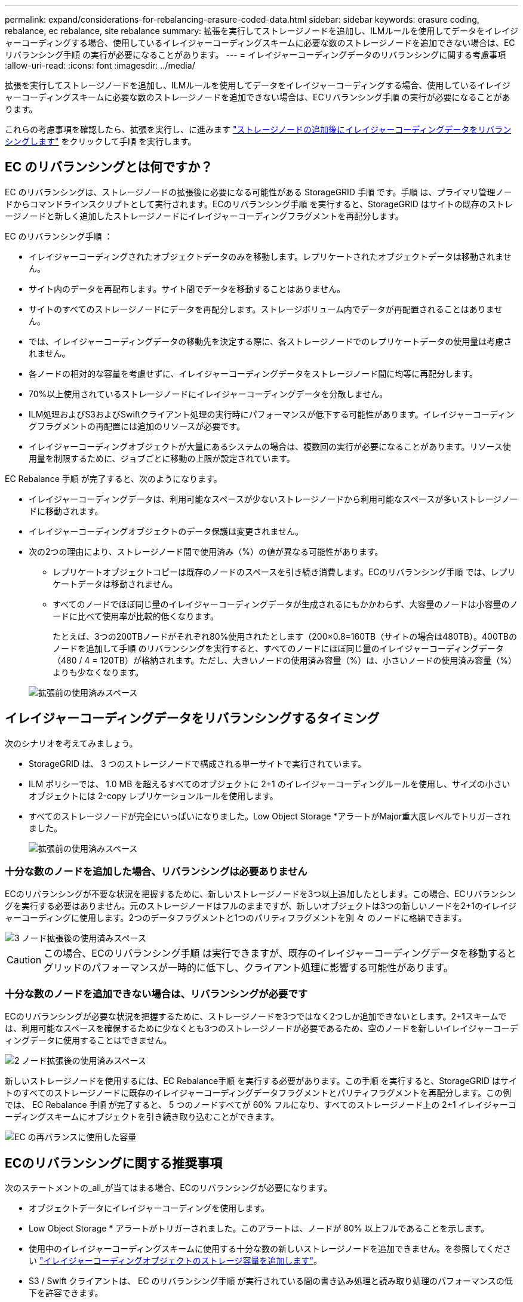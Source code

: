 ---
permalink: expand/considerations-for-rebalancing-erasure-coded-data.html 
sidebar: sidebar 
keywords: erasure coding, rebalance, ec rebalance, site rebalance 
summary: 拡張を実行してストレージノードを追加し、ILMルールを使用してデータをイレイジャーコーディングする場合、使用しているイレイジャーコーディングスキームに必要な数のストレージノードを追加できない場合は、ECリバランシング手順 の実行が必要になることがあります。 
---
= イレイジャーコーディングデータのリバランシングに関する考慮事項
:allow-uri-read: 
:icons: font
:imagesdir: ../media/


[role="lead"]
拡張を実行してストレージノードを追加し、ILMルールを使用してデータをイレイジャーコーディングする場合、使用しているイレイジャーコーディングスキームに必要な数のストレージノードを追加できない場合は、ECリバランシング手順 の実行が必要になることがあります。

これらの考慮事項を確認したら、拡張を実行し、に進みます link:rebalancing-erasure-coded-data-after-adding-storage-nodes.html["ストレージノードの追加後にイレイジャーコーディングデータをリバランシングします"] をクリックして手順 を実行します。



== EC のリバランシングとは何ですか？

EC のリバランシングは、ストレージノードの拡張後に必要になる可能性がある StorageGRID 手順 です。手順 は、プライマリ管理ノードからコマンドラインスクリプトとして実行されます。ECのリバランシング手順 を実行すると、StorageGRID はサイトの既存のストレージノードと新しく追加したストレージノードにイレイジャーコーディングフラグメントを再配分します。

EC のリバランシング手順 ：

* イレイジャーコーディングされたオブジェクトデータのみを移動します。レプリケートされたオブジェクトデータは移動されません。
* サイト内のデータを再配布します。サイト間でデータを移動することはありません。
* サイトのすべてのストレージノードにデータを再配分します。ストレージボリューム内でデータが再配置されることはありません。
* では、イレイジャーコーディングデータの移動先を決定する際に、各ストレージノードでのレプリケートデータの使用量は考慮されません。
* 各ノードの相対的な容量を考慮せずに、イレイジャーコーディングデータをストレージノード間に均等に再配分します。
* 70%以上使用されているストレージノードにイレイジャーコーディングデータを分散しません。
* ILM処理およびS3およびSwiftクライアント処理の実行時にパフォーマンスが低下する可能性があります。イレイジャーコーディングフラグメントの再配置には追加のリソースが必要です。
* イレイジャーコーディングオブジェクトが大量にあるシステムの場合は、複数回の実行が必要になることがあります。リソース使用量を制限するために、ジョブごとに移動の上限が設定されています。


EC Rebalance 手順 が完了すると、次のようになります。

* イレイジャーコーディングデータは、利用可能なスペースが少ないストレージノードから利用可能なスペースが多いストレージノードに移動されます。
* イレイジャーコーディングオブジェクトのデータ保護は変更されません。
* 次の2つの理由により、ストレージノード間で使用済み（%）の値が異なる可能性があります。
+
** レプリケートオブジェクトコピーは既存のノードのスペースを引き続き消費します。ECのリバランシング手順 では、レプリケートデータは移動されません。
** すべてのノードでほぼ同じ量のイレイジャーコーディングデータが生成されるにもかかわらず、大容量のノードは小容量のノードに比べて使用率が比較的低くなります。
+
たとえば、3つの200TBノードがそれぞれ80%使用されたとします（200&#215;0.8=160TB（サイトの場合は480TB）。400TBのノードを追加して手順 のリバランシングを実行すると、すべてのノードにほぼ同じ量のイレイジャーコーディングデータ（480 / 4 = 120TB）が格納されます。ただし、大きいノードの使用済み容量（%）は、小さいノードの使用済み容量（%）よりも少なくなります。

+
image::../media/used_space_with_larger_node.png[拡張前の使用済みスペース]







== イレイジャーコーディングデータをリバランシングするタイミング

次のシナリオを考えてみましょう。

* StorageGRID は、 3 つのストレージノードで構成される単一サイトで実行されています。
* ILM ポリシーでは、 1.0 MB を超えるすべてのオブジェクトに 2+1 のイレイジャーコーディングルールを使用し、サイズの小さいオブジェクトには 2-copy レプリケーションルールを使用します。
* すべてのストレージノードが完全にいっぱいになりました。Low Object Storage *アラートがMajor重大度レベルでトリガーされました。
+
image::../media/used_space_before_expansion.png[拡張前の使用済みスペース]





=== 十分な数のノードを追加した場合、リバランシングは必要ありません

ECのリバランシングが不要な状況を把握するために、新しいストレージノードを3つ以上追加したとします。この場合、ECリバランシングを実行する必要はありません。元のストレージノードはフルのままですが、新しいオブジェクトは3つの新しいノードを2+1のイレイジャーコーディングに使用します。2つのデータフラグメントと1つのパリティフラグメントを別 々 のノードに格納できます。

image::../media/used_space_after_3_node_expansion.png[3 ノード拡張後の使用済みスペース]


CAUTION: この場合、ECのリバランシング手順 は実行できますが、既存のイレイジャーコーディングデータを移動するとグリッドのパフォーマンスが一時的に低下し、クライアント処理に影響する可能性があります。



=== 十分な数のノードを追加できない場合は、リバランシングが必要です

ECのリバランシングが必要な状況を把握するために、ストレージノードを3つではなく2つしか追加できないとします。2+1スキームでは、利用可能なスペースを確保するために少なくとも3つのストレージノードが必要であるため、空のノードを新しいイレイジャーコーディングデータに使用することはできません。

image::../media/used_space_after_2_node_expansion.png[2 ノード拡張後の使用済みスペース]

新しいストレージノードを使用するには、EC Rebalance手順 を実行する必要があります。この手順 を実行すると、StorageGRID はサイトのすべてのストレージノードに既存のイレイジャーコーディングデータフラグメントとパリティフラグメントを再配分します。この例では、 EC Rebalance 手順 が完了すると、 5 つのノードすべてが 60% フルになり、すべてのストレージノード上の 2+1 イレイジャーコーディングスキームにオブジェクトを引き続き取り込むことができます。

image::../media/used_space_after_ec_rebalance.png[EC の再バランスに使用した容量]



== ECのリバランシングに関する推奨事項

次のステートメントの_all_が当てはまる場合、ECのリバランシングが必要になります。

* オブジェクトデータにイレイジャーコーディングを使用します。
* Low Object Storage * アラートがトリガーされました。このアラートは、ノードが 80% 以上フルであることを示します。
* 使用中のイレイジャーコーディングスキームに使用する十分な数の新しいストレージノードを追加できません。を参照してください link:adding-storage-capacity-for-erasure-coded-objects.html["イレイジャーコーディングオブジェクトのストレージ容量を追加します"]。
* S3 / Swift クライアントは、 EC のリバランシング手順 が実行されている間の書き込み処理と読み取り処理のパフォーマンスの低下を許容できます。


ストレージノードをほぼ同じレベルに配置し、S3およびSwiftクライアントでECのリバランシング手順 の実行中も書き込み処理と読み取り処理のパフォーマンス低下に対応できる場合は、必要に応じてECのリバランシング手順 を実行できます。



== EC のリバランシングが手順 と他のメンテナンスタスクと連携する仕組み

ECリバランシング手順 を実行するときに一部のメンテナンス手順を実行することはできません。

[cols="1a,2a"]
|===
| 手順 | EC のリバランシングで許可される手順 ？ 


 a| 
追加の EC リバランシング手順
 a| 
いいえ

一度に実行できる EC のリバランシング手順 は 1 つだけです。



 a| 
手順 の運用を停止

EC データの修復ジョブ
 a| 
いいえ

* EC Rebalance 手順 が実行されている間は、手順 または EC データの修復の運用を停止することはできません。
* ストレージノードが手順 を運用停止したり、 EC データの修復が実行されている間は、 EC のリバランシング手順 を開始できません。




 a| 
Expansion 手順 の略
 a| 
いいえ

拡張時に新しいストレージノードを追加する必要がある場合は、すべての新しいノードを追加したあとにECリバランシング手順 を実行します。



 a| 
手順 をアップグレードします
 a| 
いいえ

StorageGRID ソフトウェアをアップグレードする必要がある場合は、EC rebalance手順 の実行前または実行後にアップグレード手順 を実行します。必要に応じて、ソフトウェアアップグレードを実行するために EC Rebalance 手順 を終了できます。



 a| 
アプライアンスノードのクローン手順
 a| 
いいえ

アプライアンスストレージノードをクローニングする必要がある場合は、新しいノードの追加後にECリバランシング手順 を実行します。



 a| 
Hotfix 手順 の略
 a| 
はい。

StorageGRID ホットフィックスは、 EC Rebalance 手順 の実行中に適用できます。



 a| 
その他のメンテナンス手順
 a| 
いいえ

他のメンテナンス手順を実行する前に、 EC Rebalance 手順 を終了する必要があります。

|===


== EC のリバランシングが行われる手順 と ILM の相互作用

EC のリバランシング手順 を実行している間は、 ILM を変更して既存のイレイジャーコーディングオブジェクトの場所が変更されないようにしてください。たとえば、イレイジャーコーディングプロファイルが異なるILMルールは使用しないでください。このようなILMの変更が必要な場合は、ECのリバランシング手順 を終了する必要があります。
